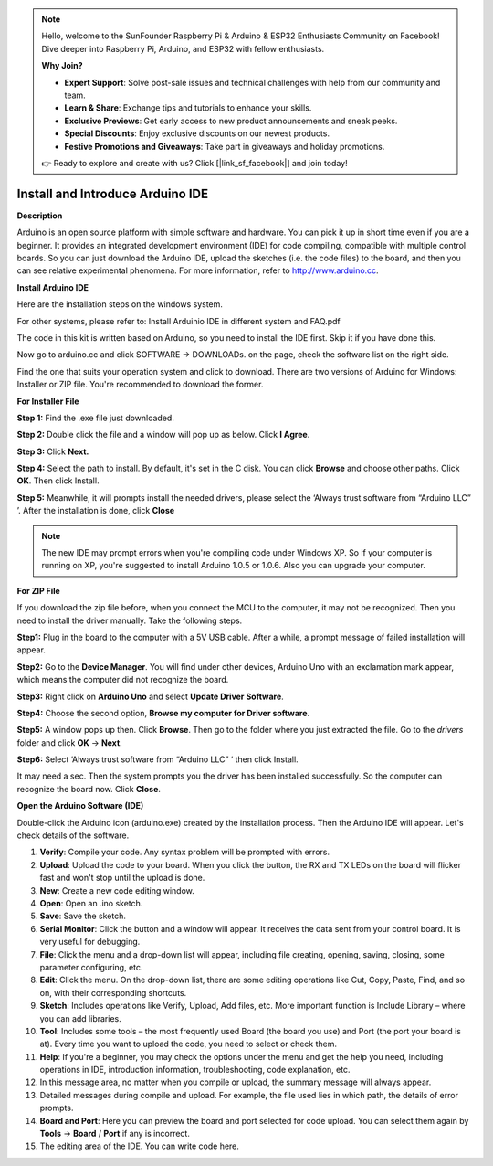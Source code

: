 .. note::

    Hello, welcome to the SunFounder Raspberry Pi & Arduino & ESP32 Enthusiasts Community on Facebook! Dive deeper into Raspberry Pi, Arduino, and ESP32 with fellow enthusiasts.

    **Why Join?**

    - **Expert Support**: Solve post-sale issues and technical challenges with help from our community and team.
    - **Learn & Share**: Exchange tips and tutorials to enhance your skills.
    - **Exclusive Previews**: Get early access to new product announcements and sneak peeks.
    - **Special Discounts**: Enjoy exclusive discounts on our newest products.
    - **Festive Promotions and Giveaways**: Take part in giveaways and holiday promotions.

    👉 Ready to explore and create with us? Click [|link_sf_facebook|] and join today!

Install and Introduce Arduino IDE
======================================================

**Description**


Arduino is an open source platform with simple software and hardware. You can pick it up in short time even if you are a 
beginner. It provides an integrated development environment (IDE) for code compiling, compatible with multiple control boards.
So you can just download the Arduino IDE, upload the sketches (i.e. the code files) to the board, 
and then you can see relative experimental phenomena. For more information, refer to http://www.arduino.cc.

**Install Arduino IDE**

Here are the installation steps on the windows system.

For other systems, please refer to: Install Arduinio IDE in different system and FAQ.pdf

The code in this kit is written based on Arduino, so you need to install the IDE first. Skip it if you have done this.

Now go to arduino.cc and click SOFTWARE -> DOWNLOADs. on the page, check the software list on the right side. 

.. image:: media_arduino/image13.png
    :align: center

Find the one that suits your operation system and click to download.
There are two versions of Arduino for Windows: Installer or ZIP file.
You're recommended to download the former.

**For Installer File**


**Step 1:** Find the .exe file just downloaded.

.. image:: media_arduino/image14.png
    :width: 150
    :align: center

**Step 2:** Double click the file and a window will pop up as below.
Click **I Agree**.

.. image:: media_arduino/image15.png
    :align: center

**Step 3:** Click **Next.**

.. image:: media_arduino/image16.png
    :align: center

**Step 4:** Select the path to install. By default, it's set in the C
disk. You can click **Browse** and choose other paths. Click **OK**.
Then click Install.

.. image:: media_arduino/image17.png
    :align: center

**Step 5:** Meanwhile, it will prompts install the needed drivers,
please select the ‘Always trust software from “Arduino LLC” ’. After the
installation is done, click **Close**

.. note::
    The new IDE may prompt errors when you're compiling code under Windows
    XP. So if your computer is running on XP, you're suggested to install
    Arduino 1.0.5 or 1.0.6. Also you can upgrade your computer.

**For ZIP File**

If you download the zip file before, when you connect the MCU to the
computer, it may not be recognized. Then you need to install the driver
manually. Take the following steps.

**Step1:** Plug in the board to the computer with a 5V USB cable. After
a while, a prompt message of failed installation will appear.

**Step2:** Go to the **Device Manager**. You will find under
other devices, Arduino Uno with an exclamation mark appear, which means
the computer did not recognize the board.

.. image:: media_arduino/image18.png
    :align: center

**Step3:** Right click on **Arduino Uno** and select **Update Driver
Software**.

.. image:: media_arduino/image19.png
    :align: center

**Step4:** Choose the second option, **Browse my computer for Driver
software**.

.. image:: media_arduino/image20.png
    :align: center

**Step5:** A window pops up then. Click **Browse**. Then go to the
folder where you just extracted the file. Go to the *drivers* folder and
click **OK** -> **Next**.

.. image:: media_arduino/image20.png
    :align: center

**Step6:** Select ‘Always trust software from “Arduino LLC” ‘ then click
Install.

.. image:: media_arduino/image21.png
    :align: center

It may need a sec. Then the system 
prompts you the driver has been installed successfully.
So the computer can recognize the board now. Click **Close**.

.. image:: media_arduino/image22.png
    :align: center

**Open the Arduino Software (IDE)**

Double-click the Arduino icon (arduino.exe) created by the installation
process.
Then the Arduino IDE will appear. Let's check details of the software.

.. image:: media_arduino/image23.png
    :width: 150
    :align: center

#. **Verify**: Compile your code. Any syntax problem will be prompted with errors.

#. **Upload**: Upload the code to your board. When you click the button, the RX and TX LEDs on the board will flicker fast and won't stop until the upload is done.

#. **New**: Create a new code editing window.

#. **Open**: Open an .ino sketch.

#. **Save**: Save the sketch.

#. **Serial Monitor**: Click the button and a window will appear. It receives the data sent from your control board. It is very useful for debugging.

#. **File**: Click the menu and a drop-down list will appear, including file creating, opening, saving, closing, some parameter configuring, etc.

#. **Edit**: Click the menu. On the drop-down list, there are some editing operations like Cut, Copy, Paste, Find, and so on, with their corresponding shortcuts.

#. **Sketch**: Includes operations like Verify, Upload, Add files, etc. More important function is Include Library – where you can add libraries.

#. **Tool**: Includes some tools – the most frequently used Board (the board you use) and Port (the port your board is at). Every time you want to upload the code, you need to select or check them.

#. **Help**: If you're a beginner, you may check the options under the menu and get the help you need, including operations in IDE, introduction information, troubleshooting, code explanation, etc.

#. In this message area, no matter when you compile or upload, the summary message will always appear.

#. Detailed messages during compile and upload. For example, the file used lies in which path, the details of error prompts.

#. **Board and Port**: Here you can preview the board and port selected for code upload. You can select them again by **Tools** -> **Board** / **Port** if any is incorrect.

#. The editing area of the IDE. You can write code here.

.. image:: media_arduino/image24.jpeg
    :align: center

